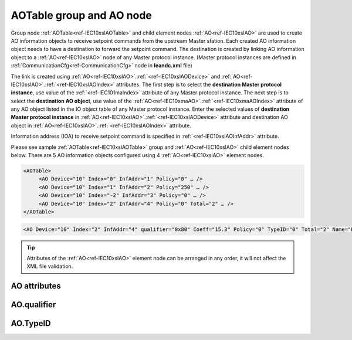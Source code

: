 
.. _docref-IEC10xslAOTable:
.. _ref-IEC10xslAOTable:
.. _ref-IEC10xslAO:

AOTable group and AO node
-------------------------

Group node :ref:`AOTable<ref-IEC10xslAOTable>` and child element nodes :ref:`AO<ref-IEC10xslAO>` are used to create AO information objects to receive setpoint 
commands from the upstream Master station.
Each created AO information object needs to have a destination to forward the setpoint command.
The destination is created by linking AO information object to a :ref:`AO<ref-IEC10xslAO>` node of any Master protocol instance.
(Master protocol instances are defined in :ref:`CommunicationCfg<ref-CommunicationCfg>` node in **leandc.xml** file)

The link is created using :ref:`AO<ref-IEC10xslAO>`.\ :ref:`<ref-IEC10xslAODevice>` \ and :ref:`AO<ref-IEC10xslAO>`.\ :ref:`<ref-IEC10xslAOIndex>` \ attributes.
The first step is to select the **destination Master protocol instance**, use value of the :ref:`<ref-IEC101maIndex>` attribute of any Master protocol instance.
The next step is to select the **destination AO object**, use value of the :ref:`AO<ref-IEC10xmaAO>`.\ :ref:`<ref-IEC10xmaAOIndex>` \ attribute of any AO object listed in the IO object table of any Master protocol instance.
Enter the selected values of **destination Master protocol instance** in :ref:`AO<ref-IEC10xslAO>`.\ :ref:`<ref-IEC10xslAODevice>` \
attribute and destination AO object in :ref:`AO<ref-IEC10xslAO>`.\ :ref:`<ref-IEC10xslAOIndex>` \ attribute.

Information address (IOA) to receive setpoint command is specified in :ref:`<ref-IEC10xslAOInfAddr>` \ attribute.

Please see sample :ref:`AOTable<ref-IEC10xslAOTable>` group and :ref:`AO<ref-IEC10xslAO>` child element nodes below.
There are 5 AO information objects configured using 4 :ref:`AO<ref-IEC10xslAO>` element nodes.

.. code-block:: none

   <AOTable>
	<AO Device="10" Index="0" InfAddr="1" Policy="0" … />
	<AO Device="10" Index="1" InfAddr="2" Policy="250" … />
	<AO Device="10" Index="-2" InfAddr="3" Policy="0" … />
	<AO Device="10" Index="2" InfAddr="4" Policy="0" Total="2" … />
   </AOTable>

.. include-file:: sections/Include/sample_node.rstinc "" ":ref:`AO<ref-IEC10xslAO>`"

.. code-block:: none

   <AO Device="10" Index="2" InfAddr="4" qualifier="0x80" Coeff="15.3" Policy="0" TypeID="0" Total="2" Name="Filter value" />

.. tip:: Attributes of the :ref:`AO<ref-IEC10xslAO>` element node can be arranged in any order, it will not affect the XML file validation.         

AO attributes
^^^^^^^^^^^^^

.. _ref-IEC10xslAOAttributes:

.. include-file:: sections/Include/table_attrs.rstinc "" "IEC60870-5-101/104 Slave AO attributes"

.. include-file:: sections/Include/IEC10xsl_Device.rstinc "" ".. _ref-IEC10xslAODevice:" "AO" "destination" "Destination"

   * :attr:     .. _ref-IEC10xslAOIndex:

                :xmlref:`Index`
     :val:      -8...2\ :sup:`32`\  - 1
     :def:      n/a
     :desc:     Destination AO object. Any AO element node of the selected Master protocol instance can be used as a destination.
		Use value of the :ref:`AO<ref-IEC10xmaAO>`.\ :ref:`<ref-IEC10xmaAOIndex>` \ attribute of any AO object listed in the IO table of the selected Master protocol instance.
		:inlinetip:`Indexes don't have to be arranged in ascending order.`

.. include-file:: sections/Include/IEC10xsl_IOA.rstinc "" ".. _ref-IEC10xslAOInfAddr:" "AO" "receive command from"

   * :attr:     .. _ref-IEC10xslAOqualifier:

                :xmlref:`qualifier`
     :val:      0...255 or 0x00...0xFF
     :def:      0x00
     :desc:     Internal object qualifier to enable customized data processing. See table :numref:`ref-IEC10xslAOqualifierBits` for internal object qualifier description. (default value 0) :inlinetip:`Attribute is optional and doesn't have to be included in configuration, default value will be used if omitted.`

   * :attr:     .. _ref-IEC10xslAOCoeff:

                :xmlref:`Coeff`
     :val:      0 or ±1.18×10\ :sup:`-38`\ ...±3.4×10\ :sup:`38`\
     :def:      1
     :desc:     Coefficient to multiply the setpoint value before forwarding to linked protocol instance. 
		:inlinetip:`Attribute is optional and doesn't have to be included in configuration, default value will be used if omitted.`

   * :attr:     .. _ref-IEC10xslAOPolicy:

                :xmlref:`Policy`
     :val:      0...255
     :def:      0
     :desc:     Command execution policy, see table :numref:`ref-IEC10xslPolicy` for description.
		:inlinetip:`Attribute is optional and doesn't have to be included in configuration, default value will be used if omitted.`

   * :attr:     .. _ref-IEC10xslAOTypeID:

                :xmlref:`TypeID`
     :val:      See table :numref:`ref-IEC10xslAOTypeIDValues`
     :def:      0 = any
     :desc:     Only accept command if received with this ASDU Type.
		Value 0 disables ASDU type checking and any command is accepted.
		:inlinetip:`Attribute is optional and doesn't have to be included in configuration, default value will be used if omitted.`

.. include-file:: sections/Include/IEC60870_Total.rstinc "" ".. _ref-IEC10xslAOTotal:" ":ref:`Index<ref-IEC10xslAOIndex>`" ":ref:`InfAddr<ref-IEC10xslAOInfAddr>`" ":ref:`AO<ref-IEC10xslAO>`" "16777214"

.. include-file:: sections/Include/Name.rstinc ""

AO.qualifier
^^^^^^^^^^^^

.. _ref-IEC10xslAOqualifierBits:

.. include-file:: sections/Include/table_flags.rstinc "" "IEC60870-5-101/104 Slave AO internal qualifier" ":ref:`<ref-IEC10xslAOqualifier>`" "AO internal qualifier"

   * :attr:     Bits 6;5
     :val:      x00x.xxxx
     :desc:     **Direct-Execute** and **Select-before-Execute** commands are accepted

   * :(attr):
     :val:      x01x.xxxx
     :desc:     Only **Direct-Execute** commands are accepted

   * :(attr):
     :val:      x10x.xxxx
     :desc:     Only **Select-Before-Execute** commands are accepted

   * :(attr):
     :val:      x11x.xxxx
     :desc:     Reserved for future use

   * :attr:     Bit 7
     :val:      0xxx.xxxx
     :desc:     AO is **enabled** and command will be processed when received

   * :(attr):
     :val:      1xxx.xxxx
     :desc:     AO is **disabled** and command will be rejected when received

   * :attr:     Bits 0...4
     :val:      Any
     :desc:     Bits reserved for future use

AO.TypeID
^^^^^^^^^

.. _ref-IEC10xslAOTypeIDValues:

.. field-list-table:: IEC60870-5-101/104 Slave AO TypeID
   :class: table table-condensed table-bordered longtable
   :spec: |C{0.20}|S{0.80}|
   :header-rows: 1

   * :attr,10: TypeID Value
     :desc,90: Description

   * :attr:     48
     :desc:     Only 'Normalized setpoint command' will be accepted and processed (ASDU type 48 [C_SE_NA_1])

   * :attr:     49
     :desc:     Only 'Scaled setpoint command' will be accepted and processed (ASDU type 49 [C_SE_NB_1])

   * :attr:     50
     :desc:     Only 'Short floating point setpoint command' will be accepted and processed (ASDU type 50 [C_SE_NC_1])

   * :attr:     61
     :desc:     Only applicable to IEC60870-5-104 Slave protocol instance;
                Only time-tagged 'Normalized setpoint command' will be accepted and processed (ASDU type 61 [C_SE_TA_1])

   * :attr:     62
     :desc:     Only applicable to IEC60870-5-104 Slave protocol instance;
                Only time-tagged 'Scaled setpoint command' will be accepted and processed (ASDU type 62 [C_SE_TB_1])

   * :attr:     63
     :desc:     Only applicable to IEC60870-5-104 Slave protocol instance;
                Only time-tagged 'Short floating point setpoint command' will be accepted and processed (ASDU type 63 [C_SE_TC_1])

   * :attr:     Other
     :desc:     Undefined, setpoint command received with any ASDU type will be accepted

